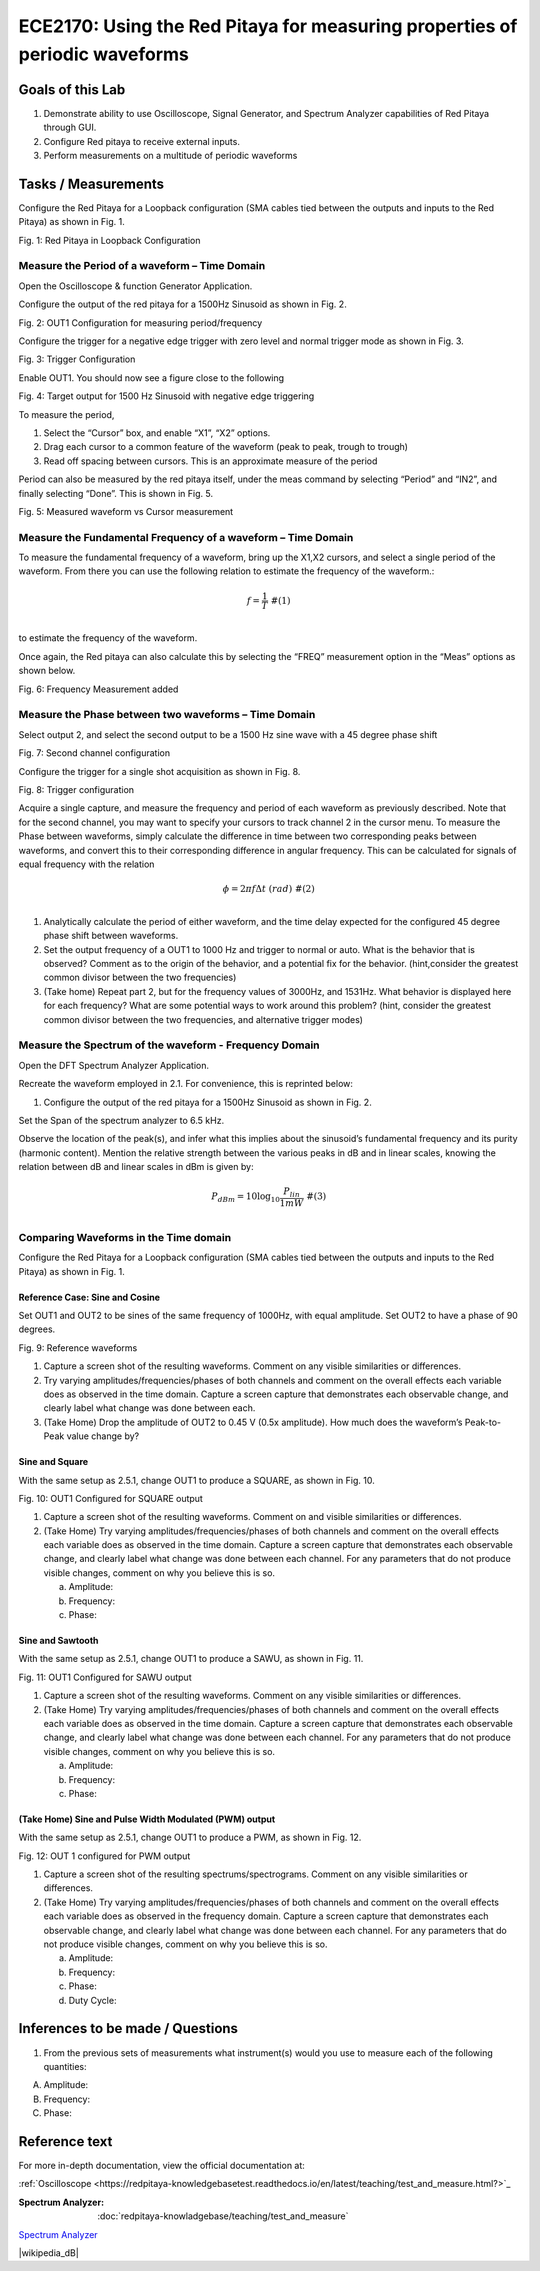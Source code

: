 ============================================================================
ECE2170: Using the Red Pitaya for measuring properties of periodic waveforms
============================================================================

Goals of this Lab
=================
1. Demonstrate ability to use Oscilloscope, Signal Generator, and Spectrum Analyzer capabilities of Red Pitaya through GUI.

2. Configure Red pitaya to receive external inputs.

3. Perform measurements on a multitude of periodic waveforms

Tasks / Measurements
====================

Configure the Red Pitaya for a Loopback configuration (SMA cables tied between the outputs and inputs to the Red Pitaya) as shown in Fig. 1.

.. image:: media/image1.01.jpeg
   :name: Red Pitaya in Loopback Configuration
   :align: center

Fig. 1: Red Pitaya in Loopback Configuration

Measure the Period of a waveform – Time Domain
-----------------------
Open the Oscilloscope & function Generator Application.

Configure the output of the red pitaya for a 1500Hz Sinusoid as shown in Fig. 2.

.. image:: media/image1.02.png
   :name: Configuration for measuring period/frequency
   :align: center

Fig. 2: OUT1 Configuration for measuring period/frequency

Configure the trigger for a negative edge trigger with zero level and normal trigger mode as shown in Fig. 3.

.. image:: media/image1.03.png
   :name: Trigger Configuration
   :align: center
  

Fig. 3: Trigger Configuration

Enable OUT1. You should now see a figure close to the following

.. image:: media/image1.04.png
   :name:  Target output for 1500 Hz Sinusoid with negative edge triggering
   :align: center

Fig. 4: Target output for 1500 Hz Sinusoid with negative edge triggering

To measure the period,

1. Select the “Cursor” box, and enable “X1”, “X2” options.

2. Drag each cursor to a common feature of the waveform (peak to peak, trough to trough)

3. Read off spacing between cursors. This is an approximate measure of the period

Period can also be measured by the red pitaya itself, under the meas command by selecting “Period” and “IN2”, and finally selecting “Done”.
This is shown in Fig. 5.

.. image:: media/image1.05.png
 :name: Measured waveform vs Cursor measurement
   :align: center

Fig. 5: Measured waveform vs Cursor measurement

Measure the Fundamental Frequency of a waveform – Time Domain
-------------------------------------------------------------

To measure the fundamental frequency of a waveform, bring up the X1,X2 cursors, and select a single period of the waveform. From there you can use the following relation to estimate the frequency of the waveform.:

.. math::
   \begin{matrix}
   f = \frac{1}{T}\ \#(1) \\
   \end{matrix}
to estimate the frequency of the waveform.

Once again, the Red pitaya can also calculate this by selecting the “FREQ” measurement option in the “Meas” options as shown below.

.. image:: media/image1.06.png
   :name: Frequency Measurement added
   :align: center

Fig. 6: Frequency Measurement added

Measure the Phase between two waveforms – Time Domain
-----------------------------------------------------

Select output 2, and select the second output to be a 1500 Hz sine wave with a 45 degree phase shift

.. image:: media/image1.07.png
   :name: Second channel configuration
   :align: center

Fig. 7: Second channel configuration

Configure the trigger for a single shot acquisition as shown in Fig. 8.

.. image:: media/image1.08.png
   :name: Trigger configuration
   :align: center

Fig. 8: Trigger configuration

Acquire a single capture, and measure the frequency and period of each waveform as previously described. Note that for the second channel, you
may want to specify your cursors to track channel 2 in the cursor menu. To measure the Phase between waveforms, simply calculate the difference
in time between two corresponding peaks between waveforms, and convert this to their corresponding difference in angular frequency. This can be
calculated for signals of equal frequency with the relation

.. math::
   \begin{matrix}
   \phi = 2\pi f\Delta t\ \ \ (rad)\ \#(2) \\
   \end{matrix}
1. Analytically calculate the period of either waveform, and the time delay expected for the configured 45 degree phase shift between waveforms.

2. Set the output frequency of a OUT1 to 1000 Hz and trigger to normal or auto. What is the behavior that is observed? Comment as to the origin 
   of the behavior, and a potential fix for the behavior. (hint,consider the greatest common divisor between the two frequencies)

3. (Take home) Repeat part 2, but for the frequency values of 3000Hz, and 1531Hz. What behavior is displayed here for each frequency? What are 
   some potential ways to work around this problem? (hint, consider the greatest common divisor between the two frequencies, and
   alternative trigger modes)

Measure the Spectrum of the waveform - Frequency Domain
-------------------------------------------------------

Open the DFT Spectrum Analyzer Application.

Recreate the waveform employed in ‎2.1. For convenience, this is reprinted below:

1. Configure the output of the red pitaya for a 1500Hz Sinusoid as shown
   in Fig. 2.

Set the Span of the spectrum analyzer to 6.5 kHz.

Observe the location of the peak(s), and infer what this implies about the sinusoid’s fundamental frequency and its purity (harmonic content). Mention 
the relative strength between the various peaks in dB and in linear scales, knowing the relation between dB and linear scales in dBm is given by:

.. math::
   \begin{matrix}
   P_{dBm} = 10\log_{10}\frac{P_{lin}}{1mW}\ \#(3) \\
   \end{matrix}
   
Comparing Waveforms in the Time domain
--------------------------------------

Configure the Red Pitaya for a Loopback configuration (SMA cables tied between the outputs and inputs to the Red Pitaya) as shown in Fig. 1.

Reference Case: Sine and Cosine
~~~~~~~~~~~~~~~~~~~~~~~~~~~~~~~

Set OUT1 and OUT2 to be sines of the same frequency of 1000Hz, with equal amplitude. Set OUT2 to have a phase of 90 degrees.


|Graphical user interface Description automatically generated|\ |A
screenshot of a phone Description automatically generated with medium
confidence|


Fig. 9: Reference waveforms

1. Capture a screen shot of the resulting waveforms. Comment on any visible similarities or differences.

2. Try varying amplitudes/frequencies/phases of both channels and comment on the overall effects each variable does as observed in the
   time domain. Capture a screen capture that demonstrates each observable change, and clearly label what change was done between each.

3. (Take Home) Drop the amplitude of OUT2 to 0.45 V (0.5x amplitude). How much does the waveform’s Peak-to-Peak value change by?

Sine and Square
~~~~~~~~~~~~~~~

With the same setup as ‎‎2.5.1, change OUT1 to produce a SQUARE, as shown in Fig. 10.

.. image:: media/image1.11.png
   :name: Configured for SQUARE output
   :align: center

Fig. 10: OUT1 Configured for SQUARE output

1. Capture a screen shot of the resulting waveforms. Comment on and visible similarities or differences.

2. (Take Home) Try varying amplitudes/frequencies/phases of both channels and comment on the overall effects each variable does as observed 
   in the time domain. Capture a screen capture that demonstrates each observable change, and clearly label what change was done between 
   each channel. For any parameters that do not produce visible changes, comment on why you believe this is so.

   a. Amplitude:

   b. Frequency:

   c. Phase:

Sine and Sawtooth
~~~~~~~~~~~~~~~~~

With the same setup as ‎‎2.5.1, change OUT1 to produce a SAWU, as shown in Fig. 11.

.. image:: media/image1.12.png
   :name: Configured for SAWU output
   :align: center
   
Fig. 11: OUT1 Configured for SAWU output

1. Capture a screen shot of the resulting waveforms. Comment on any visible similarities or differences.

2. (Take Home) Try varying amplitudes/frequencies/phases of both channels and comment on the overall effects each variable does as observed 
   in the time domain. Capture a screen capture that demonstrates each observable change, and clearly label what change was done between each channel. 
   For any parameters that do not produce visible changes, comment on why you believe this is so.

   a. Amplitude:

   b. Frequency:

   c. Phase:

(Take Home) Sine and Pulse Width Modulated (PWM) output
~~~~~~~~~~~~~~~~~~~~~~~~~~~~~~~~~~~~~~~~~~~~~~~~~~~~~~~

With the same setup as ‎‎2.5.1, change OUT1 to produce a PWM, as shown in Fig. 12.

.. image:: media/image1.13.png
   :name: Configured for SAWU output
   :align: center
Fig.  12: OUT 1 configured for PWM output

1. Capture a screen shot of the resulting spectrums/spectrograms. Comment on any visible similarities or differences.

2. (Take Home) Try varying amplitudes/frequencies/phases of both channels and comment on the overall effects each variable does as observed in the 
   frequency domain. Capture a screen capture that demonstrates each observable change, and clearly label what change was done between each channel.
   For any parameters that do not produce visible changes, comment on why you believe this is so.

   a. Amplitude:

   b. Frequency:

   c. Phase:

   d. Duty Cycle:

Inferences to be made / Questions
=================================

1. From the previous sets of measurements what instrument(s) would you use to measure each of the following quantities:

A. Amplitude:

B. Frequency:

C. Phase:

Reference text
==============

For more in-depth documentation, view the official documentation at:


:ref:`Oscilloscope <https://redpitaya-knowledgebasetest.readthedocs.io/en/latest/teaching/test_and_measure.html?>`_


:Spectrum Analyzer: :doc:`redpitaya-knowladgebase/teaching/test_and_measure`

`Spectrum Analyzer <.redpitaya-knowledgebase/teaching/test_and_measure>`_


|wikipedia_dB|

.. |Wikipedia_dB| raw:: html

   <a href="https://en.wikipedia.org/wiki/Decibel" target="_blank">Wikipedia dB Scale</a>

.. |Graphical user interface Description automatically generated| image:: media/image1.09.png
   :width: 1.22517in
   :height: 2in
.. |A screenshot of a phone Description automatically generated with medium confidence| image:: media/image1.10.png
   :width: 1.17608in
   :height: 2in

